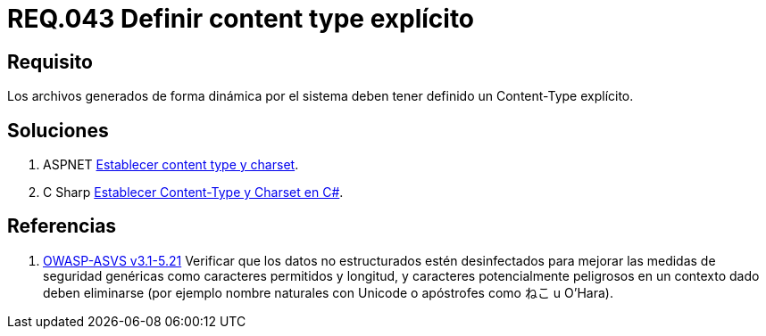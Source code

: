 :slug: rules/043/
:category: rules
:description: En el presente documento se detallan los requerimientos de seguridad relacionados al manejo de archivos dentro de la organización. En este requerimiento se establece la importancia de definir un Content Type explícito en archivos generados de forma dinámica.
:keywords: Requerimiento, Seguridad, Archivos, Dinámicos, Content Type, Explícito.
:rules: yes
:translate: rules/043/

= REQ.043 Definir content type explícito

== Requisito

Los archivos generados de forma dinámica por el sistema
deben tener definido un +Content-Type+ explícito.

== Soluciones

. +ASPNET+ link:../../defends/aspnet/establecer-content-type/[Establecer content type y charset].
. +C Sharp+ link:../../defends/csharp/establecer-content-type/[Establecer Content-Type y Charset en C#].

== Referencias

. [[r1]] link:https://www.owasp.org/index.php/ASVS_V5_Input_validation_and_output_encoding[+OWASP-ASVS v3.1-5.21+]
Verificar que los datos no estructurados estén desinfectados
para mejorar las medidas de seguridad genéricas
como caracteres permitidos y longitud,
y caracteres potencialmente peligrosos en un contexto dado
deben eliminarse (por ejemplo nombre naturales con +Unicode+
o apóstrofes como ねこ u O'Hara).

